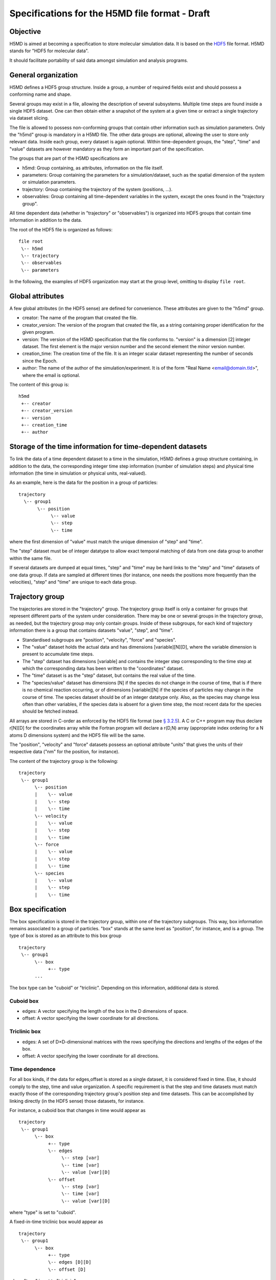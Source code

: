 .. Copyright © 2011 Pierre de Buyl, Peter Colberg and Felix Höfling
   
   This file is part of H5MD.
   
   H5MD is free software: you can redistribute it and/or modify
   it under the terms of the GNU General Public License as published by
   the Free Software Foundation, either version 3 of the License, or
   (at your option) any later version.
   
   H5MD is distributed in the hope that it will be useful,
   but WITHOUT ANY WARRANTY; without even the implied warranty of
   MERCHANTABILITY or FITNESS FOR A PARTICULAR PURPOSE.  See the
   GNU General Public License for more details.
   
   You should have received a copy of the GNU General Public License
   along with H5MD.  If not, see <http://www.gnu.org/licenses/>.

Specifications for the H5MD file format - Draft
===============================================

Objective
---------

H5MD is aimed at becoming a specification to store molecular simulation data.
It is based on the `HDF5 <http://www.hdfgroup.org/HDF5/>`_ file format. H5MD
stands for "HDF5 for molecular data".

It should facilitate portability of said data amongst simulation and analysis
programs.

General organization
--------------------

H5MD defines a HDF5 group structure. Inside a group, a number of required
fields exist and should possess a conforming name and shape.

Several groups may exist in a file, allowing the description of several
subsystems. Multiple time steps are found inside a single HDF5 dataset. One can then
obtain either a snapshot of the system at a given time or extract a single
trajectory via dataset slicing.

The file is allowed to possess non-conforming groups that contain other
information such as simulation parameters. Only the "h5md" group is mandatory in
a H5MD file. The other data groups are optional, allowing the user to store only
relevant data. Inside each group, every dataset is again optional. Within
time-dependent groups, the "step", "time" and "value" datasets are however
mandatory as they form an important part of the specification.

The groups that are part of the H5MD specifications are

* h5md: Group containing, as attributes, information on the file itself.
* parameters: Group containing the parameters for a simulation/dataset, such as
  the spatial dimension of the system or simulation parameters.
* trajectory: Group containing the trajectory of the system (positions, ...).
* observables: Group containing all time-dependent variables in the system,
  except the ones found in the "trajectory group".

All time dependent data (whether in "trajectory" or "observables") is organized
into HDF5 groups that contain time information in addition to the data.

The root of the HDF5 file is organized as follows::

    file root
     \-- h5md
     \-- trajectory
     \-- observables
     \-- parameters

In the following, the examples of HDF5 organization may start at the group
level, omitting to display ``file root``.

Global attributes
-----------------

A few global attributes (in the HDF5 sense) are defined for convenience. These attributes are given
to the "h5md" group.

* creator: The name of the program that created the file.
* creator_version: The version of the program that created the file, as a string
  containing proper identification for the given program.
* version: The version of the H5MD specification that the file conforms
  to. "version" is a dimension \[2\] integer dataset. The first element is the
  major version number and the second element the minor version number.
* creation_time: The creation time of the file. It is an integer scalar dataset
  representing the number of seconds since the Epoch.
* author: The name of the author of the simulation/experiment. It is of the
  form "Real Name <email@domain.tld>", where the email is optional.

The content of this group is::

    h5md
     +-- creator
     +-- creator_version
     +-- version
     +-- creation_time
     +-- author

Storage of the time information for time-dependent datasets
-----------------------------------------------------------

To link the data of a time dependent dataset to a time in the simulation,
H5MD defines a group structure containing, in addition to the data, the
corresponding integer time step information (number of simulation steps) and
physical time information (the time in simulation or physical units,
real-valued).

As an example, here is the data for the position in a group of particles::

    trajectory
      \-- group1
           \-- position
                \-- value
                \-- step
                \-- time

where the first dimension of "value" must match the unique dimension of "step"
and "time".

The "step" dataset must be of integer datatype to allow exact temporal matching
of data from one data group to another within the same file.

If several datasets are dumped at equal times, "step" and "time" may be hard
links to the "step" and "time" datasets of one data group. If data are sampled
at different times (for instance, one needs the positions more frequently than
the velocities), "step" and "time" are unique to each data group.

Trajectory group
----------------

The trajectories are stored in the "trajectory" group. The trajectory group
itself is only a container for groups that represent different parts of the
system under consideration. There may be one or several groups in the trajectory
group, as needed, but the trajectory group may only contain groups.
Inside of these subgroups, for each kind of trajectory information there is a
group that contains datasets "value", "step", and "time".

* Standardised subgroups are "position", "velocity", "force" and "species".

* The "value" dataset holds the actual data and has dimensions
  \[variable\]\[N\]\[D\], where the variable dimension is present to accumulate
  time steps.

* The "step" dataset has dimensions \[variable\] and contains the integer step
  corresponding to the time step at which the corresponding data has been
  written to the "coordinates" dataset.

* The "time" dataset is as the "step" dataset, but contains the real value of
  the time.

* The "species/value" dataset has dimensions \[N\] if the species do not
  change in the course of time, that is if there is no chemical reaction
  occurring, or of dimensions \[variable\]\[N\] if the species of particles may
  change in the course of time. The species dataset should be of an integer
  datatype only. Also, as the species may change less often than other
  variables, if the species data is absent for a given time step, the most
  recent data for the species should be fetched instead.

All arrays are stored in C-order as enforced by the HDF5 file format (see `§
3.2.5 <http://www.hdfgroup.org/HDF5/doc/UG/12_Dataspaces.html#ProgModel>`_). A C
or C++ program may thus declare r\[N\]\[D\] for the coordinates array while the
Fortran program will declare a r(D,N) array (appropriate index ordering for a
N atoms D dimensions system) and the HDF5 file will be the same.

The "position", "velocity" and "force" datasets possess an optional attribute
"units" that gives the units of their respective data ("nm" for the position,
for instance).

The content of the trajectory group is the following::

    trajectory
     \-- group1
          \-- position
          |    \-- value
          |    \-- step
          |    \-- time
          \-- velocity
          |    \-- value
          |    \-- step
          |    \-- time
          \-- force
          |    \-- value
          |    \-- step
          |    \-- time
          \-- species
          |    \-- value
          |    \-- step
          |    \-- time

Box specification
-----------------

The box specification is stored in the trajectory group, within one of the
trajectory subgroups. This way, box information remains associated to a group of
particles. "box" stands at the same level as "position", for instance, and is a
group. The type of box is stored as an attribute to this box group ::

  trajectory
   \-- group1
        \-- box
             +-- type
        ...

The box type can be "cuboid" or "triclinic". Depending on this information,
additional data is stored.

Cuboid box
^^^^^^^^^^

* edges: A vector specifying the length of the box in the D dimensions of
  space.
* offset: A vector specifying the lower coordinate for all directions.

Triclinic box
^^^^^^^^^^^^^

* edges: A set of D×D-dimensional matrices with the rows specifying the
  directions and lengths of the edges of the box.
* offset: A vector specifying the lower coordinate for all directions.

Time dependence
^^^^^^^^^^^^^^^

For all box kinds, if the data for edges,offset is stored as a single dataset,
it is considered fixed in time. Else, it should comply to the step, time and
value organization. A specific requirement is that the step and time datasets
must match exactly those of the corresponding trajectory group's position step
and time datasets. This can be accomplished by linking directly (in the HDF5
sense) those datasets, for instance.

For instance, a cuboid box that changes in time would appear as ::

  trajectory
   \-- group1
        \-- box
             +-- type
             \-- edges
                  \-- step [var]
                  \-- time [var]
                  \-- value [var][D]
             \-- offset
                  \-- step [var]
                  \-- time [var]
                  \-- value [var][D]

where "type" is set to "cuboid".

A fixed-in-time triclinic box would appear as ::

  trajectory
   \-- group1
        \-- box
             +-- type
             \-- edges [D][D]
             \-- offset [D]

where "type" is set to "triclinic"

Observables group
-----------------

Macroscopic observables are stored as \[variable\] time series for scalar
observables and as \[variable\]\[d\] time series for d-dimensional vector
observables. The variable dimension allows to accumulate time steps. The name of
the group holding these datasets is "observables". This group has the same
structure as "trajectory": for each observable there is a group containing three
datasets: the actual data in "value" and the step and time datasets.
Observables representing only a subset of the particles may be stored in
appropriate subgroups similarly to the "trajectory" tree.

The following names should be obeyed for the corresponding observables:

* total_energy
* potential_energy
* kinetic_energy
* pressure
* temperature

The content of the observables group is the following::

    observables
     \-- obs1
     |    \-- value
     |    \-- step
     |    \-- time
     \-- obs2
     |    \-- value
     |    \-- step
     |    \-- time
     \-- group1
     |    \-- obs3
     |         \-- value
     |         \-- step
     |         \-- time
     \-- ...


Parameters group
----------------

The "parameters" group may contain all parameters passed to initialize the
simulation. Example are: temperature, random number generator seed, initial box
size, ...

The "parameters" group does not fit a strict specification and is considered
program-depedent.

Notation
--------

The following notation is used:

* ``\-- item``: ``item`` is an element of a group. ``item`` can be a group
  itself. The elements within a group are indented by five spaces with respect
  to the group.
* ``+-- att``: ``att`` is an attribute. ``att`` can relate to a group or a
  dataset.
* ``\-- data [dim1][dim2]``: ``data`` has dimensions ``dim1`` by ``dim2``.


